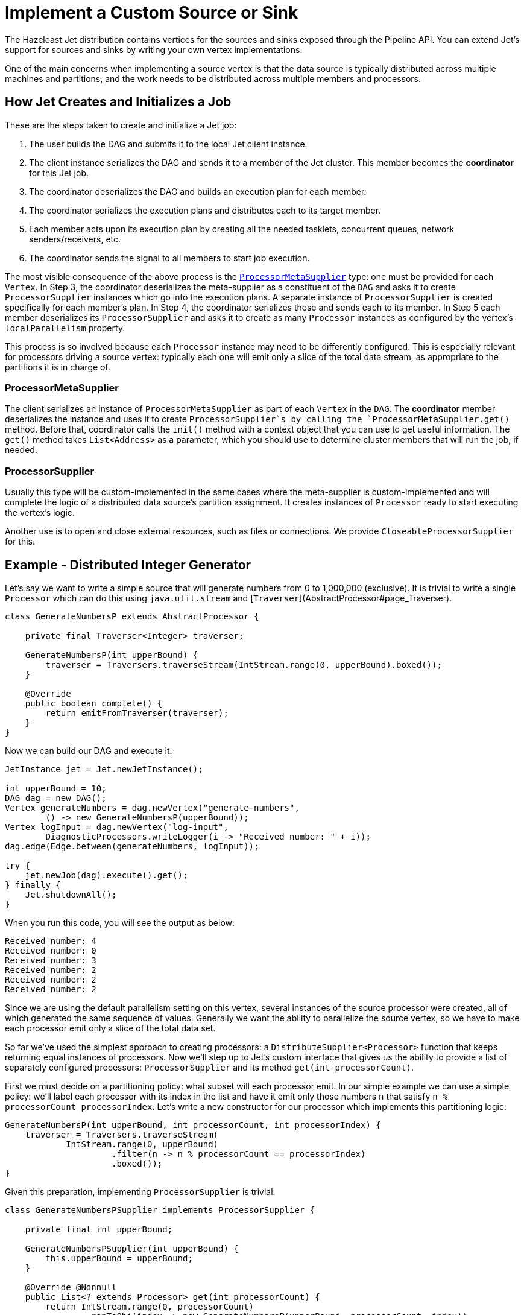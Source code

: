 [[custom-source-sink]]
= Implement a Custom Source or Sink

The Hazelcast Jet distribution contains vertices for the sources and
sinks exposed through the Pipeline API. You can extend Jet's support for
sources and sinks by writing your own vertex implementations.

One of the main concerns when implementing a source vertex is that the
data source is typically distributed across multiple machines and
partitions, and the work needs to be distributed across multiple members
and processors.

== How Jet Creates and Initializes a Job

These are the steps taken to create and initialize a Jet job:

1. The user builds the DAG and submits it to the local Jet client
   instance.
2. The client instance serializes the DAG and sends it to a member of
   the Jet cluster. This member becomes the **coordinator** for this Jet
   job.
3. The coordinator deserializes the DAG and builds an execution plan for
   each member.
4. The coordinator serializes the execution plans and distributes each
   to its target member.
5. Each member acts upon its execution plan by creating all the needed
   tasklets, concurrent queues, network senders/receivers, etc.
6. The coordinator sends the signal to all members to start job
   execution.

The most visible consequence of the above process is the
http://docs.hazelcast.org/docs/jet/latest-dev/javadoc/com/hazelcast/jet/core/ProcessorMetaSupplier.html[`ProcessorMetaSupplier`]
type: one must be provided for each `Vertex`. In Step 3, the coordinator
deserializes the meta-supplier as a constituent of the `DAG` and asks it
to create `ProcessorSupplier` instances which go into the execution
plans. A separate instance of `ProcessorSupplier` is created
specifically for each member's plan. In Step 4, the coordinator
serializes these and sends each to its member. In Step 5 each member
deserializes its `ProcessorSupplier` and asks it to create as many
`Processor` instances as configured by the vertex's `localParallelism`
property.

This process is so involved because each `Processor` instance may need
to be differently configured. This is especially relevant for processors
driving a source vertex: typically each one will emit only a slice of
the total data stream, as appropriate to the partitions it is in charge
of.

=== ProcessorMetaSupplier

The client serializes an instance of `ProcessorMetaSupplier` as part of
each `Vertex` in the `DAG`. The **coordinator** member deserializes the
instance and uses it to create `ProcessorSupplier`s by calling the
`ProcessorMetaSupplier.get()` method. Before that, coordinator calls the
`init()` method with a context object that you can use to get useful
information. The `get()` method takes `List<Address>` as a parameter,
which you should use to determine cluster members that will run the job,
if needed.

=== ProcessorSupplier

Usually this type will be custom-implemented in the same cases where the
meta-supplier is custom-implemented and will complete the logic of a
distributed data source's partition assignment. It creates instances of
`Processor` ready to start executing the vertex's logic.

Another use is to open and close external resources, such as files or
connections. We provide `CloseableProcessorSupplier` for this.

== Example - Distributed Integer Generator

Let's say we want to write a simple source that will generate numbers
from 0 to 1,000,000 (exclusive). It is trivial to write a single
`Processor` which can do this using `java.util.stream` and
[`Traverser`](AbstractProcessor#page_Traverser).

[source,java]
----
class GenerateNumbersP extends AbstractProcessor {

    private final Traverser<Integer> traverser;

    GenerateNumbersP(int upperBound) {
        traverser = Traversers.traverseStream(IntStream.range(0, upperBound).boxed());
    }

    @Override
    public boolean complete() {
        return emitFromTraverser(traverser);
    }
}
----

Now we can build our DAG and execute it:

[source,java]
----
JetInstance jet = Jet.newJetInstance();

int upperBound = 10;
DAG dag = new DAG();
Vertex generateNumbers = dag.newVertex("generate-numbers",
        () -> new GenerateNumbersP(upperBound));
Vertex logInput = dag.newVertex("log-input",
        DiagnosticProcessors.writeLogger(i -> "Received number: " + i));
dag.edge(Edge.between(generateNumbers, logInput));

try {
    jet.newJob(dag).execute().get();
} finally {
    Jet.shutdownAll();
}
----

When you run this code, you will see the output as below:

----
Received number: 4
Received number: 0
Received number: 3
Received number: 2
Received number: 2
Received number: 2
----

Since we are using the default parallelism setting on this vertex,
several instances of the source processor were created, all of which
generated the same sequence of values. Generally we want the ability
to parallelize the source vertex, so we have to make each processor emit
only a slice of the total data set.

So far we've used the simplest approach to creating processors: a
`DistributeSupplier<Processor>` function that keeps returning equal
instances of processors. Now we'll step up to Jet's custom interface that
gives us the ability to provide a list of separately configured
processors: `ProcessorSupplier` and its method `get(int processorCount)`.

First we must decide on a partitioning policy: what subset will each
processor emit. In our simple example we can use a simple policy: we'll
label each processor with its index in the list and have it emit only
those numbers `n` that satisfy `n % processorCount  processorIndex`.
Let's write a new constructor for our processor which implements this
partitioning logic:

[source,java]
----
GenerateNumbersP(int upperBound, int processorCount, int processorIndex) {
    traverser = Traversers.traverseStream(
            IntStream.range(0, upperBound)
                     .filter(n -> n % processorCount == processorIndex)
                     .boxed());
}
----

Given this preparation, implementing `ProcessorSupplier` is trivial:

[source,java]
----
class GenerateNumbersPSupplier implements ProcessorSupplier {

    private final int upperBound;

    GenerateNumbersPSupplier(int upperBound) {
        this.upperBound = upperBound;
    }

    @Override @Nonnull
    public List<? extends Processor> get(int processorCount) {
        return IntStream.range(0, processorCount)
                .mapToObj(index -> new GenerateNumbersP(upperBound, processorCount, index))
                .collect(Collectors.toList());
    }
}
----

Let's use the custom processor supplier in our DAG-building code:

[source,java]
----
DAG dag = new DAG();
Vertex generateNumbers = dag.newVertex("generate-numbers",
        new GenerateNumbersPSupplier(10));
Vertex logInput = dag.newVertex("log-input",
        DiagnosticProcessors.writeLogger(i -> "Received number: " + i));
dag.edge(Edge.between(generateNumbers, logInput));
----

Now we can re-run our example and see that each number indeed occurs
only once. However, note that we are still working with a single-member
Jet cluster; let's see what happens when we add another member:

[source,java]
----
JetInstance jet = Jet.newJetInstance();
Jet.newJetInstance();

DAG dag = new DAG();
...
----

Running after this change we'll see that both members are generating the
same set of numbers. This is because `ProcessorSupplier` is instantiated
independently for each member and asked for the same number of
processors, resulting in identical processors on all members. We have to
solve the same problem as we just did, but at the higher level of
cluster-wide parallelism. For that we'll need the
`ProcessorMetaSupplier`: an interface which acts as a factory of
`ProcessorSupplier`s, one for each cluster member. Under the hood it is
actually always the meta-supplier that's created by the DAG-building
code; the above examples are just implicit about it for the sake of
convenience. They result in a simple meta-supplier that reuses the
provided suppliers everywhere.

The meta-supplier is a bit trickier to implement because its method
takes a list of Jet member addresses instead of a simple count, and the
return value is a function from address to `ProcessorSupplier`. In our
case we'll treat the address as just an opaque ID and we'll build a map
from address to a properly configured `ProcessorSupplier`. Then we can
simply return `map::get` as our function.


[source,java]
----
class GenerateNumbersPMetaSupplier implements ProcessorMetaSupplier {

    private final int upperBound;

    private transient int totalParallelism;
    private transient int localParallelism;

    GenerateNumbersPMetaSupplier(int upperBound) {
        this.upperBound = upperBound;
    }

    @Override
    public void init(@Nonnull Context context) {
        totalParallelism = context.totalParallelism();
        localParallelism = context.localParallelism();
    }

    @Override @Nonnull
    public Function<Address, ProcessorSupplier> get(@Nonnull List<Address> addresses) {
        Map<Address, ProcessorSupplier> map = new HashMap<>();
        for (int i = 0; i < addresses.size(); i++) {
            // We'll calculate the global index of each processor in the cluster:
            int globalIndexBase = localParallelism * i;
            // Capture the value of the transient field for the lambdas below:
            int divisor = totalParallelism;
            // processorCount will be equal to localParallelism:
            ProcessorSupplier supplier = processorCount ->
                    range(globalIndexBase, globalIndexBase + processorCount)
                            .mapToObj(globalIndex ->
                                new GenerateNumbersP(upperBound, divisor, globalIndex)
                            ).collect(toList());
            map.put(addresses.get(i), supplier);
        }
        return map::get;
    }

}
----

We change our DAG-building code to use the meta-supplier:

[source,java]
----
DAG dag = new DAG();
Vertex generateNumbers = dag.newVertex("generate-numbers",
        new GenerateNumbersPMetaSupplier(upperBound));
Vertex logInput = dag.newVertex("log-input",
        DiagnosticProcessors.writeLogger(i -> "Received number: " + i));
dag.edge(Edge.between(generateNumbers, logInput));
----

After re-running with two Jet members, we should once again see each
number generated just once.

== Sinks

Like a source, a sink is just another kind of processor. It accepts
items from the inbox and pushes them into some system external to the
Jet job (Hazelcast IMap, files, databases, distributed queues, etc.). A
simple way to implement it is to extend
<<abstract-processor, `AbstractProcessor`>>
and override `tryProcess`, which deals with items one at a time.
However, sink processors must often explicitly deal with batching. In
this case directly implementing `Processor` is better because its
`process()` method gets the entire `Inbox` which can be drained to a
buffer and flushed out.

== Example - File Writer

In this example we'll implement a vertex that writes the received items
to files. To avoid contention and conflicts, each processor must write
to its own file. Since we'll be using a `BufferedWriter` which takes
care of the buffering/batching concern, we can use the simpler approach
of extending `AbstractProcessor`:

[source,java]
----
class WriteFileP extends AbstractProcessor implements Closeable {

    private final String path;

    private transient BufferedWriter writer;

    WriteFileP(String path) {
        setCooperative(false);
        this.path = path;
    }

    @Override
    protected void init(@Nonnull Context context) throws Exception {
        Path path = Paths.get(this.path, context.jetInstance().getName()
                + '-' + context.globalProcessorIndex());
        writer = Files.newBufferedWriter(path, StandardCharsets.UTF_8);
    }

    @Override
    protected boolean tryProcess(int ordinal, Object item) throws Exception {
        writer.append(item.toString());
        writer.newLine();
        return true;
    }

    @Override
    public void close() throws IOException {
        if (writer != null) {
            writer.close();
        }
    }
}
----

Some comments:

* The constructor declares the processor
<<cooperativeness, non-cooperative>> because it will perform blocking IO operations.
* `init()` method finds a unique filename for each processor by relying
on the information reachable from the `Context` object.
* Note the careful implementation of `close()`: it first checks if
writer is null, which can happen if `newBufferedWriter()` fails in
`init()`. This would make `init()` fail as well, which would make the
whole job fail and then our `ProcessorSupplier` would call `close()`
to clean up.

Cleaning up on completion/failure is actually the only concern that we
need `ProcessorSupplier` for: the other typical concern, specializing
processors to achieve data partitioning, was achieved directly from the
processor's code. This is the supplier's code:

[source,java]
----
class WriteFilePSupplier implements ProcessorSupplier {

    private final String path;

    private transient List<WriteFileP> processors;

    WriteFilePSupplier(String path) {
        this.path = path;
    }

    @Override
    public void init(@Nonnull Context context) {
        File homeDir = new File(path);
        boolean success = homeDir.isDirectory() || homeDir.mkdirs();
        if (!success) {
            throw new JetException("Failed to create " + homeDir);
        }
    }

    @Override @Nonnull
    public List<WriteFileP> get(int count) {
        processors = Stream.generate(() -> new WriteFileP(path))
                           .limit(count)
                           .collect(Collectors.toList());
        return processors;
    }

    @Override
    public void complete(Throwable error) {
        for (WriteFileP p : processors) {
            try {
                p.close();
            } catch (IOException e) {
                throw new JetException(e);
            }
        }
    }
}
----
